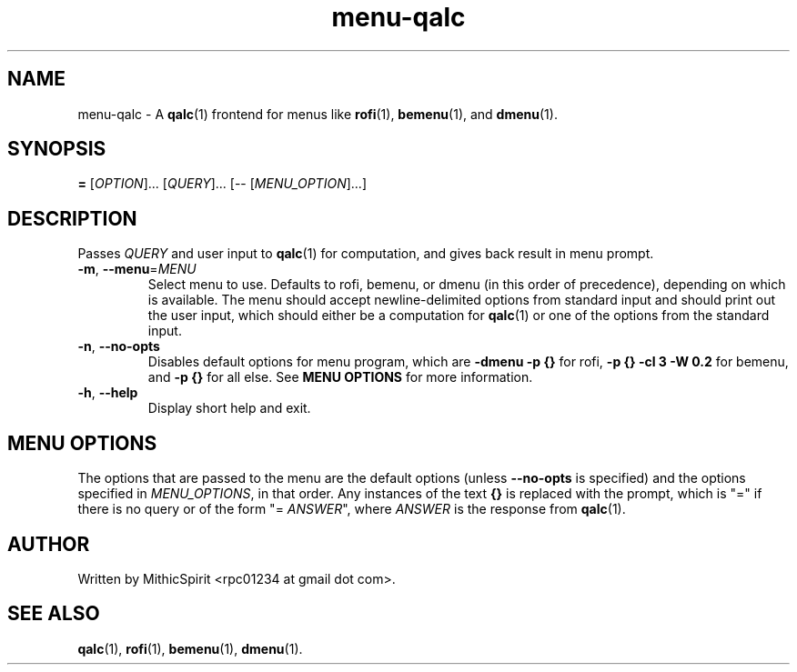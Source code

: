 .TH menu-qalc "1" "" "" "User Commands"
.SH NAME
menu-qalc \- A
.BR qalc (1)
frontend for menus like
.BR rofi (1),
.BR bemenu (1),
and
.BR dmenu (1).

.SH SYNOPSIS
.B =
[\fI\,OPTION\/\fR]...
[\fI\,QUERY\/\fR]...
[-- [\fI\,MENU_OPTION\/\fR]...]

.SH DESCRIPTION
.PP
Passes \fI\,QUERY\/\fR and user input to
.BR qalc (1)
for computation, and gives back result in menu prompt.

.TP
\fB\-m\fR, \fB\-\-menu\fR=\fI\,MENU\/\fR
Select menu to use. Defaults to rofi, bemenu, or dmenu (in this order of
precedence), depending on which is available. The menu should accept
newline-delimited options from standard input and should print out the user
input, which should either be a computation for
.BR qalc (1)
or one of the options from the standard input.

.TP
\fB\-n\fR, \fB\-\-no\-opts\fR
Disables default options for menu program, which are
\fB-dmenu -p {}\fR for rofi,
\fB-p {} -cl 3 -W 0.2\fR for bemenu,
and \fB-p {}\fR for all else.
See \fBMENU OPTIONS\fR for more information.

.TP
\fB\-h\fR, \fB\-\-help\fR
Display short help and exit.

.SH MENU OPTIONS
.PP
The options that are passed to the menu are the default options (unless
\fB\-\-no\-opts\fR is specified) and the options specified in
\fI\,MENU_OPTIONS\/\fR, in that order. Any instances of the text \fB{}\fR is
replaced with the prompt, which is "=" if there is no query or of the form
"= \fIANSWER\fR", where \fIANSWER\fR is the response from
.BR qalc (1).


.SH AUTHOR
Written by MithicSpirit <rpc01234 at gmail dot com>.

.SH "SEE ALSO"
.BR qalc (1),
.BR rofi (1),
.BR bemenu (1),
.BR dmenu (1).
